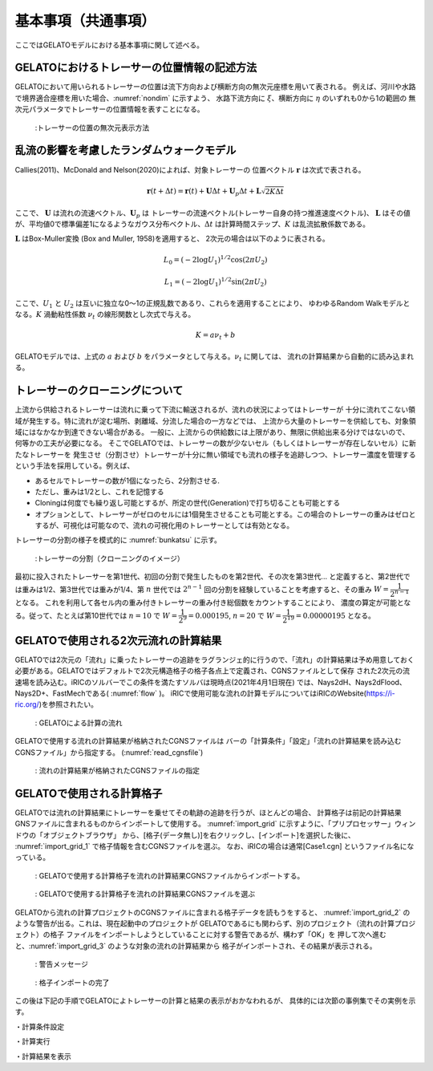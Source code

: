 基本事項（共通事項）
====================

ここではGELATOモデルにおける基本事項に関して述べる。

.. _01_lavel_kijutsu:

GELATOにおけるトレーサーの位置情報の記述方法
----------------------------------------------

GELATOにおいて用いられるトレーサーの位置は流下方向および横断方向の無次元座標を用いて表される。
例えば、河川や水路で境界適合座標を用いた場合、:numref:`nondim` に示すよう、
水路下流方向に :math:`\xi`、横断方向に :math:`\eta` のいずれも0から1の範囲の
無次元パラメータでトレーサーの位置情報を表すことになる。

.. _nondim:

.. figure:: images/02/xi_eta.png
   :width: 100%

   :トレーサーの位置の無次元表示方法

乱流の影響を考慮したランダムウォークモデル
--------------------------------------------

Callies(2011)、McDonald and Nelson(2020)によれば、対象トレーサーの
位置ベクトル :math:`\boldsymbol{r}` は次式で表される。

 .. math:: 

    \boldsymbol{r}(t+\Delta t) = \boldsymbol{r}(t)+ \boldsymbol{U} \Delta t + 
    \boldsymbol{U}_p \Delta t + \boldsymbol{L}\sqrt{2K\Delta t}

ここで、 :math:`\boldsymbol{U}` は流れの流速ベクトル、:math:`\boldsymbol{U}_p` は
トレーサーの流速ベクトル(トレーサー自身の持つ推進速度ベクトル)、 :math:`\boldsymbol{L}` 
はその値が、平均値0で標準偏差1になるようなガウス分布ベクトル、:math:`\Delta t` 
は計算時間ステップ、:math:`K` は乱流拡散係数である。

:math:`\boldsymbol{L}` はBox-Muller変換 (Box and Muller, 1958)を適用すると、
2次元の場合は以下のように表される。

.. math:: 

    L_0 = (-2 \log U_1)^{1/2} \cos (2\pi U_2)

.. math:: 

    L_1 = (-2 \log U_1)^{1/2} \sin (2\pi U_2)

ここで、:math:`U_1` と :math:`U_2` は互いに独立な0～1の正規乱数であるり、これらを適用することにより、
ゆわゆるRandom Walkモデルとなる。:math:`K` 渦動粘性係数 :math:`\nu_t` の線形関数とし次式で与える。

.. math:: 

   K= a \nu_t + b

GELATOモデルでは、上式の :math:`a` および :math:`b` をパラメータとして与える。:math:`\nu_t` に関しては、
流れの計算結果から自動的に読み込まれる。

.. cloning00: 

トレーサーのクローニングについて
---------------------------------

上流から供給されるトレーサーは流れに乗って下流に輸送されるが、流れの状況によってはトレーサーが
十分に流れてこない領域が発生する。特に流れが淀む場所、剥離域、分流した場合の一方などでは、
上流から大量のトレーサーを供給しても、対象領域にはなかなか到達できない場合がある。
一般に、上流からの供給数には上限があり、無限に供給出来る分けではないので、何等かの工夫が必要になる。
そこでGELATOでは、トレーサーの数が少ないセル（もしくはトレーサーが存在しないセル）に新たなトレーサーを
発生させ（分割させ）トレーサーが十分に無い領域でも流れの様子を追跡しつつ、トレーサー濃度を管理する
という手法を採用している。例えば、

- あるセルでトレーサーの数が1個になったら、2分割させる.
- ただし、重みは1/2とし、これを記憶する
- Cloningは何度でも繰り返し可能とするが、所定の世代(Generation)で打ち切ることも可能とする
- オプションとして、トレーサーがゼロのセルには1個発生させることも可能とする。この場合のトレーサーの重みはゼロとするが、可視化は可能なので、流れの可視化用のトレーサーとしては有効となる。

トレーサーの分割の様子を模式的に :numref:`bunkatsu` に示す。

.. _bunkatsu:

.. figure:: images/02/bunkatsu.gif
   :width: 100%

   :トレーサーの分割（クローニングのイメージ）

最初に投入されたトレーサーを第1世代、初回の分割で発生したものを第2世代、その次を第3世代...
と定義すると、第2世代では重みは1/2、第3世代では重みが1/4、第 :math:`n` 世代では
:math:`2^{n-1}` 回の分割を経験していることを考慮すると、その重み :math:`W=\cfrac{1}{2^{n-1}}` 
となる。  これを利用して各セル内の重み付きトレーサーの重み付き総個数をカウントすることにより、
濃度の算定が可能となる。従って、たとえば第10世代では 
:math:`n=10` で :math:`W=\cfrac{1}{2^9}=0.000195`,
:math:`n=20` で :math:`W=\cfrac{1}{2^{19}}=0.00000195` となる。 

GELATOで使用される2次元流れの計算結果
---------------------------------------

GELATOでは2次元の「流れ」に乗ったトレーサーの追跡をラグランジェ的に行うので、「流れ」の計算結果は予め用意しておく
必要がある。GELATOではデフォルトで2次元構造格子の格子各点上で定義され、CGNSファイルとして保存
された2次元の流速場を読み込む。iRICのソルバーでこの条件を満たすソルバは現時点(2021年4月1日現在)
では、Nays2dH、Nays2dFlood、Nays2D+、FastMechである( :numref:`flow` )。
iRICで使用可能な流れの計算モデルについてはiRICのWebsite(https://i-ric.org/)を参照されたい。 

.. _flow:

.. figure:: images/02/flow.png
   :width: 100%

   : GELATOによる計算の流れ



GELATOで使用する流れの計算結果が格納されたCGNSファイルは
バーの「計算条件」「設定」「流れの計算結果を読み込むCGNSファイル」から指定する。
(:numref:`read_cgnsfile`)

.. _read_cgnsfile:

.. figure:: images/02/cgns_file.png
   :width: 600pt

   : 流れの計算結果が格納されたCGNSファイルの指定

GELATOで使用される計算格子
---------------------------

GELATOでは流れの計算結果にトレーサーを乗せてその軌跡の追跡を行うが、ほとんどの場合、
計算格子は前記の計算結果GNSファイルに含まれるものからインポートして使用する。
:numref:`import_grid` に示すように、「プリプロセッサー」ウィンドウの「オブジェクトブラウザ」
から、[格子(データ無し)]を右クリックし、[インポート]を選択した後に、
:numref:`import_grid_1` で格子情報を含むCGNSファイルを選ぶ。 
なお、iRICの場合は通常[Case1.cgn] というファイル名になっている。


.. _import_grid:

.. figure:: images/02/import_grid.png
   :width: 100%

   : GELATOで使用する計算格子を流れの計算結果CGNSファイルからインポートする。


.. _import_grid_1:

.. figure:: images/02/import_grid_1.png
   :width: 600pt

   : GELATOで使用する計算格子を流れの計算結果CGNSファイルを選ぶ


GELATOから流れの計算プロジェクトのCGNSファイルに含まれる格子データを読もうをすると、
:numref:`import_grid_2` のような警告が出る。これは、現在起動中のプロジェクトが
GELATOであるにも関わらず、別のプロジェクト（流れの計算プロジェクト）の格子
ファイルをインポートしようとしていることに対する警告であるが、構わず「OK」を
押して次へ進むと、:numref:`import_grid_3` のような対象の流れの計算結果から
格子がインポートされ、その結果が表示される。

.. _import_grid_2:

.. figure:: images/02/import_grid_2.png
   :width: 400pt

   : 警告メッセージ

.. _import_grid_3:

.. figure:: images/02/import_grid_3.png
   :width: 100%

   : 格子インポートの完了

この後は下記の手順でGELATOによトレーサーの計算と結果の表示がおかなわれるが、
具体的には次節の事例集でその実例を示す。


・計算条件設定

・計算実行

・計算結果を表示
 